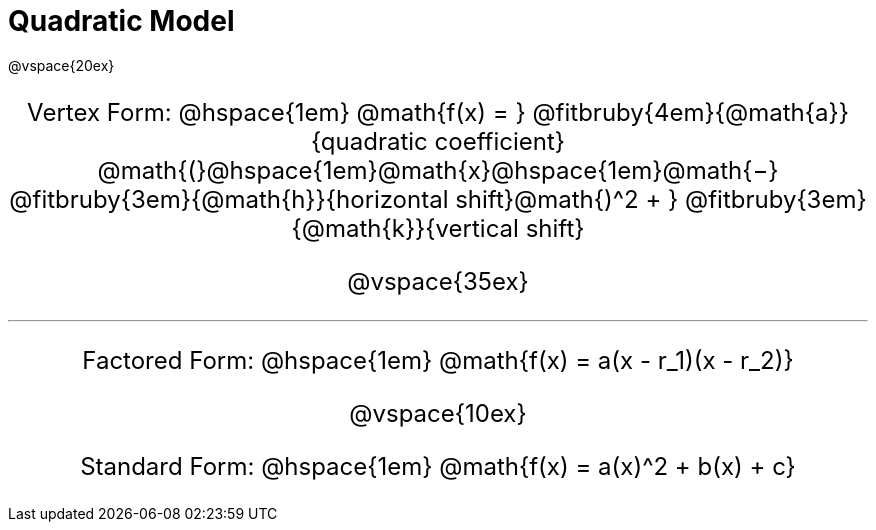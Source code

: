 = Quadratic Model

++++
<style>
.annotatedParentFunction {
  font-size: x-large !important;
  text-align: center;
}

.annotatedParentFunction .fitbruby { line-height: 2.5rem !important; min-width: unset; }
</style>
++++

@vspace{20ex}

[.annotatedParentFunction]
--
Vertex Form: @hspace{1em} 
@math{f(x) = } 
@fitbruby{4em}{@math{a}}{quadratic coefficient}
@math{(}@hspace{1em}@math{x}@hspace{1em}@math{−}
@fitbruby{3em}{@math{h}}{horizontal shift}@math{)^2 + }
@fitbruby{3em}{@math{k}}{vertical shift}

@vspace{35ex}

'''

Factored Form: @hspace{1em} @math{f(x) = a(x - r_1)(x - r_2)}

@vspace{10ex}

Standard Form: @hspace{1em} @math{f(x) = a(x)^2 + b(x) + c}
--
